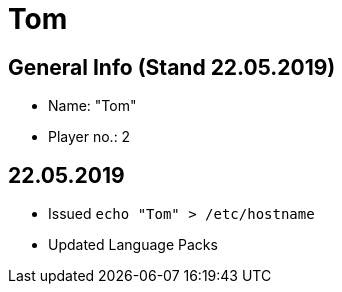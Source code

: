 = Tom

== General Info (Stand 22.05.2019)
* Name: "Tom"
* Player no.: 2

== 22.05.2019
* Issued ```echo "Tom" > /etc/hostname```
* Updated Language Packs

